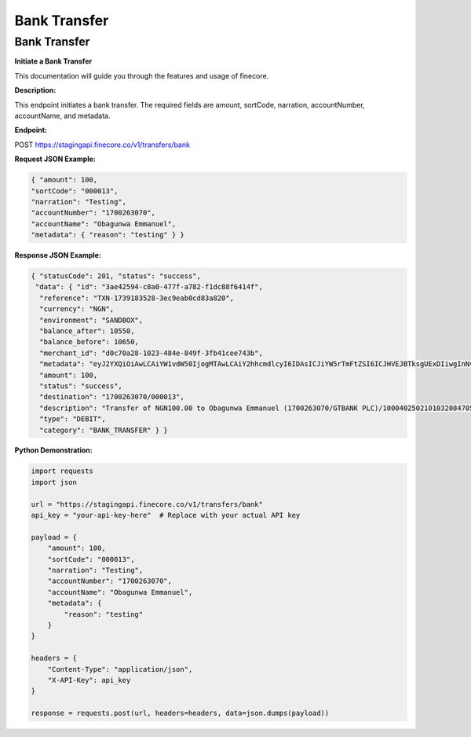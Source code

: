Bank Transfer
=============


Bank Transfer
-------------

**Initiate a Bank Transfer**

This documentation will guide you through the features and usage of finecore.

**Description:**

This endpoint initiates a bank transfer. The required fields are amount, sortCode, narration, accountNumber, accountName, and metadata.

**Endpoint:**

POST https://stagingapi.finecore.co/v1/transfers/bank

**Request JSON Example:**

.. code-block:: json

     { "amount": 100,
     "sortCode": "000013",
     "narration": "Testing",
     "accountNumber": "1700263070",
     "accountName": "Obagunwa Emmanuel",
     "metadata": { "reason": "testing" } }

**Response JSON Example:**

.. code-block:: json

     { "statusCode": 201, "status": "success",
      "data": { "id": "3ae42594-c8a0-477f-a782-f1dc88f6414f",
       "reference": "TXN-1739183528-3ec9eab0cd83a820",
       "currency": "NGN",
       "environment": "SANDBOX",
       "balance_after": 10550,
       "balance_before": 10650,
       "merchant_id": "d0c70a28-1023-484e-849f-3fb41cee743b",
       "metadata": "eyJ2YXQiOiAwLCAiYW1vdW50IjogMTAwLCAiY2hhcmdlcyI6IDAsICJiYW5rTmFtZSI6ICJHVEJBTksgUExDIiwgInNvcnRDb2RlIjogIjAwMDAxMyIsICJuYXJyYXRpb24iOiAiVGVzdGluZyIsICJhY2NvdW50TmFtZSI6ICJPYmFndW53YSBFbW1hbnVlbCIsICJ0b3RhbEFtb3VudCI6IDEwMCwgImFjY291bnROdW1iZXIiOiAiMTcwMDI2MzA3MCIsICJ3YWxsZXRBY2NvdW50TmFtZSI6ICJGaW5lY29yZSBUZWNobm9sb2d5IExpbWl0ZWQiLCAiYWRkaXRpb25hbE1ldGFkYXRhIjogeyJyZWFzb24iOiAidGVzdGluZyJ9fQ==",
       "amount": 100,
       "status": "success",
       "destination": "1700263070/000013",
       "description": "Transfer of NGN100.00 to Obagunwa Emmanuel (1700263070/GTBANK PLC)/100040250210103208470558721501",
       "type": "DEBIT",
       "category": "BANK_TRANSFER" } }

**Python Demonstration:**

.. code-block:: python

   import requests
   import json

   url = "https://stagingapi.finecore.co/v1/transfers/bank"
   api_key = "your-api-key-here"  # Replace with your actual API key

   payload = {
       "amount": 100,
       "sortCode": "000013",
       "narration": "Testing",
       "accountNumber": "1700263070",
       "accountName": "Obagunwa Emmanuel",
       "metadata": {
           "reason": "testing"
       }
   }

   headers = {
       "Content-Type": "application/json",
       "X-API-Key": api_key
   }

   response = requests.post(url, headers=headers, data=json.dumps(payload))
